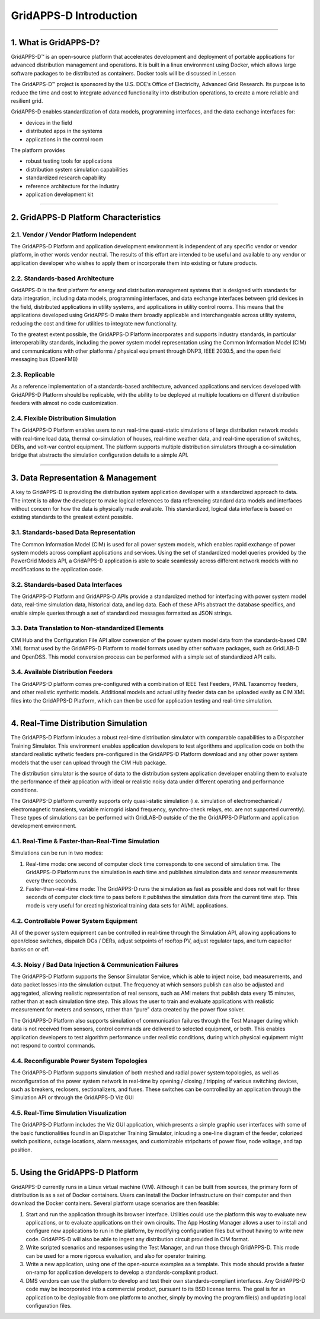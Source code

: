 =======================
GridAPPS-D Introduction
=======================

--------------

1. What is GridAPPS-D?
======================

GridAPPS-D™ is an open-source platform that accelerates development and
deployment of portable applications for advanced distribution management
and operations. It is built in a linux environment using Docker, which
allows large software packages to be distributed as containers. Docker
tools will be discussed in Lesson

The GridAPPS-D™ project is sponsored by the U.S. DOE’s Office of
Electricity, Advanced Grid Research. Its purpose is to reduce the time
and cost to integrate advanced functionality into distribution
operations, to create a more reliable and resilient grid.

GridAPPS-D enables standardization of data models, programming
interfaces, and the data exchange interfaces for:

-  devices in the field
-  distributed apps in the systems
-  applications in the control room

The platform provides

-  robust testing tools for applications
-  distribution system simulation capabilities
-  standardized research capability
-  reference architecture for the industry
-  application development kit

--------------

2. GridAPPS-D Platform Characteristics
======================================

2.1. Vendor / Vendor Platform Independent
-----------------------------------------

The GridAPPS-D Platform and application development environment is
independent of any specific vendor or vendor platform, in other words
vendor neutral. The results of this effort are intended to be useful and
available to any vendor or application developer who wishes to apply
them or incorporate them into existing or future products.

2.2. Standards-based Architecture
---------------------------------

GridAPPS-D is the first platform for energy and distribution management
systems that is designed with standards for data integration, including
data models, programming interfaces, and data exchange interfaces
between grid devices in the field, distributed applications in utility
systems, and applications in utility control rooms. This means that the
applications developed using GridAPPS-D make them broadly applicable and
interchangeable across utility systems, reducing the cost and time for
utilities to integrate new functionality.

To the greatest extent possible, the GridAPPS-D Platform incorporates
and supports industry standards, in particular interoperability
standards, including the power system model representation using the
Common Information Model (CIM) and communications with other platforms /
physical equipment through DNP3, IEEE 2030.5, and the open field
messaging bus (OpenFMB)

2.3. Replicable
---------------

As a reference implementation of a standards-based architecture,
advanced applications and services developed with GridAPPS-D Platform
should be replicable, with the ability to be deployed at multiple
locations on different distribution feeders with almost no code
customization.

2.4. Flexible Distribution Simulation
-------------------------------------

The GridAPPS-D Platform enables users to run real-time quasi-static
simulations of large distribution network models with real-time load
data, thermal co-simulation of houses, real-time weather data, and
real-time operation of switches, DERs, and volt-var control equipment.
The platform supports multiple distribution simulators through a
co-simulation bridge that abstracts the simulation configuration details
to a simple API.

--------------

3. Data Representation & Management
===================================

A key to GridAPPS-D is providing the distribution system application
developer with a standardized approach to data. The intent is to allow
the developer to make logical references to data referencing standard
data models and interfaces without concern for how the data is
physically made available. This standardized, logical data interface is
based on existing standards to the greatest extent possible.

3.1. Standards-based Data Representation
----------------------------------------

The Common Information Model (CIM) is used for all power system models,
which enables rapid exchange of power system models across compliant
applications and services. Using the set of standardized model queries
provided by the PowerGrid Models API, a GridAPPS-D application is able
to scale seamlessly across different network models with no
modifications to the application code.

3.2. Standards-based Data Interfaces
------------------------------------

The GridAPPS-D Platform and GridAPPS-D APIs provide a standardized
method for interfacing with power system model data, real-time
simulation data, historical data, and log data. Each of these APIs
abstract the database specifics, and enable simple queries through a set
of standardized messages formatted as JSON strings.

3.3. Data Translation to Non-standardized Elements
--------------------------------------------------

CIM Hub and the Configuration File API allow conversion of the power
system model data from the standards-based CIM XML format used by the
GridAPPS-D Platform to model formats used by other software packages,
such as GridLAB-D and OpenDSS. This model conversion process can be
performed with a simple set of standardized API calls.

3.4. Available Distribution Feeders
-----------------------------------

The GridAPPS-D platform comes pre-configured with a combination of IEEE
Test Feeders, PNNL Taxanomoy feeders, and other realistic synthetic
models. Additional models and actual utility feeder data can be uploaded
easily as CIM XML files into the GridAPPS-D Platform, which can then be
used for application testing and real-time simulation.

--------------

4. Real-Time Distribution Simulation
====================================

The GridAPPS-D Platform inlcudes a robust real-time distribution
simulator with comparable capabilities to a Dispatcher Training
Simulator. This environment enables application developers to test
algorithms and application code on both the standard realistic sythetic
feeders pre-configured in the GridAPPS-D Platform download and any other
power system models that the user can upload through the CIM Hub
package.

The distribution simulator is the source of data to the distribution
system application developer enabling them to evaluate the performance
of their application with ideal or realistic noisy data under different
operating and performance conditions.

The GridAPPS-D platform currently supports only quasi-static simulation
(i.e. simulation of electromechanical / electromagnetic transients,
variable microgrid island frequency, synchro-check relays, etc. are not
supported currently). These types of simulations can be performed with
GridLAB-D outside of the the GridAPPS-D Platform and application
development environment.

4.1. Real-Time & Faster-than-Real-Time Simulation
-------------------------------------------------

Simulations can be run in two modes:

1) Real-time mode: one second of computer clock time corresponds to one
   second of simulation time. The GridAPPS-D Platform runs the
   simulation in each time and publishes simulation data and sensor
   measurements every three seconds.

2) Faster-than-real-time mode: The GridAPPS-D runs the simulation as
   fast as possible and does not wait for three seconds of computer
   clock time to pass before it publishes the simulation data from the
   current time step. This mode is very useful for creating historical
   training data sets for AI/ML applications.

4.2. Controllable Power System Equipment
----------------------------------------

All of the power system equipment can be controlled in real-time through
the Simulation API, allowing applications to open/close switches,
dispatch DGs / DERs, adjust setpoints of rooftop PV, adjust regulator
taps, and turn capacitor banks on or off.

4.3. Noisy / Bad Data Injection & Communication Failures
--------------------------------------------------------

The GridAPPS-D Platform supports the Sensor Simulator Service, which is
able to inject noise, bad measurements, and data packet losses into the
simulation output. The frequency at which sensors publish can also be
adjusted and aggregated, allowing realistic representation of real
sensors, such as AMI meters that publish data every 15 minutes, rather
than at each simulation time step. This allows the user to train and
evaluate applications with realistic measurement for meters and sensors,
rather than “pure” data created by the power flow solver.

The GridAPPS-D Platform also supports simulation of communication
failures through the Test Manager during which data is not received from
sensors, control commands are delivered to selected equipment, or both.
This enables application developers to test algorithm performance under
realistic conditions, during which physical equipment might not respond
to control commands.

4.4. Reconfigurable Power System Topologies
-------------------------------------------

The GridAPPS-D Platform supports simulation of both meshed and radial
power system topologies, as well as reconfiguration of the power system
network in real-time by opening / closing / tripping of various
switching devices, such as breakers, reclosers, sectionalizers, and
fuses. These switches can be controlled by an application through the
Simulation API or through the GridAPPS-D Viz GUI

4.5. Real-Time Simulation Visualization
---------------------------------------

The GridAPPS-D Platform includes the Viz GUI application, which presents
a simple graphic user interfaces with some of the basic functionalities
found in an Dispatcher Training Simulator, inlcuding a one-line diagram
of the feeder, colorized switch positions, outage locations, alarm
messages, and customizable stripcharts of power flow, node voltage, and
tap position.

--------------

5. Using the GridAPPS-D Platform
================================

GridAPPS-D currently runs in a Linux virtual machine (VM). Although it
can be built from sources, the primary form of distribution is as a set
of Docker containers. Users can install the Docker infrastructure on
their computer and then download the Docker containers. Several platform
usage scenarios are then feasible:

1. Start and run the application through its browser interface.
   Utilities could use the platform this way to evaluate new
   applications, or to evaluate applications on their own circuits. The
   App Hosting Manager allows a user to install and configure new
   applications to run in the platform, by modifying configuration files
   but without having to write new code. GridAPPS-D will also be able to
   ingest any distribution circuit provided in CIM format.

2. Write scripted scenarios and responses using the Test Manager, and
   run those through GridAPPS-D. This mode can be used for a more
   rigorous evaluation, and also for operator training.

3. Write a new application, using one of the open-source examples as a
   template. This mode should provide a faster on-ramp for application
   developers to develop a standards-compliant product.

4. DMS vendors can use the platform to develop and test their own
   standards-compliant interfaces. Any GridAPPS-D code may be
   incorporated into a commercial product, pursuant to its BSD license
   terms. The goal is for an application to be deployable from one
   platform to another, simply by moving the program file(s) and
   updating local configuration files.
